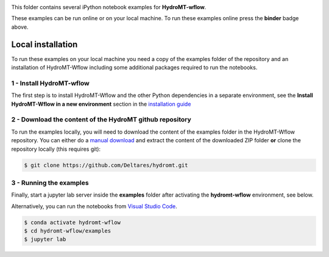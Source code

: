 .. image:: https://mybinder.org/badge_logo.svg
    :target: https://mybinder.org/v2/gh/Deltares/hydromt_wflow/main?urlpath=lab/tree/examples

This folder contains several iPython notebook examples for **HydroMT-wflow**. 

These examples can be run online or on your local machine. 
To run these examples online press the **binder** badge above.

Local installation
------------------

To run these examples on your local machine you need a copy of the examples folder 
of the repository and an installation of HydroMT-Wflow including some additional 
packages required to run the notebooks. 

1 - Install HydroMT-wflow 
*************************

The first step is to install HydroMT-Wflow and the other Python dependencies in a separate environment, 
see the **Install HydroMT-Wflow in a new environment** section in the 
`installation guide <https://deltares.github.io/hydromt_wflow/latest/getting_started/installation.html>`_


2 - Download the content of the HydroMT github repository
*********************************************************
To run the examples locally, you will need to download the content of the examples folder in the HydroMT-Wflow repository. 
You can either do a `manual download <https://github.com/Deltares/hydromt_wflow/archive/refs/heads/main.zip>`_ 
and extract the content of the downloaded ZIP folder **or** clone the repository locally (this requires git):

.. code-block:: console

  $ git clone https://github.com/Deltares/hydromt.git

3 - Running the examples
************************
Finally, start a jupyter lab server inside the **examples** folder 
after activating the **hydromt-wflow** environment, see below.

Alternatively, you can run the notebooks from `Visual Studio Code <https://code.visualstudio.com/download>`_.

.. code-block:: console

  $ conda activate hydromt-wflow
  $ cd hydromt-wflow/examples
  $ jupyter lab
